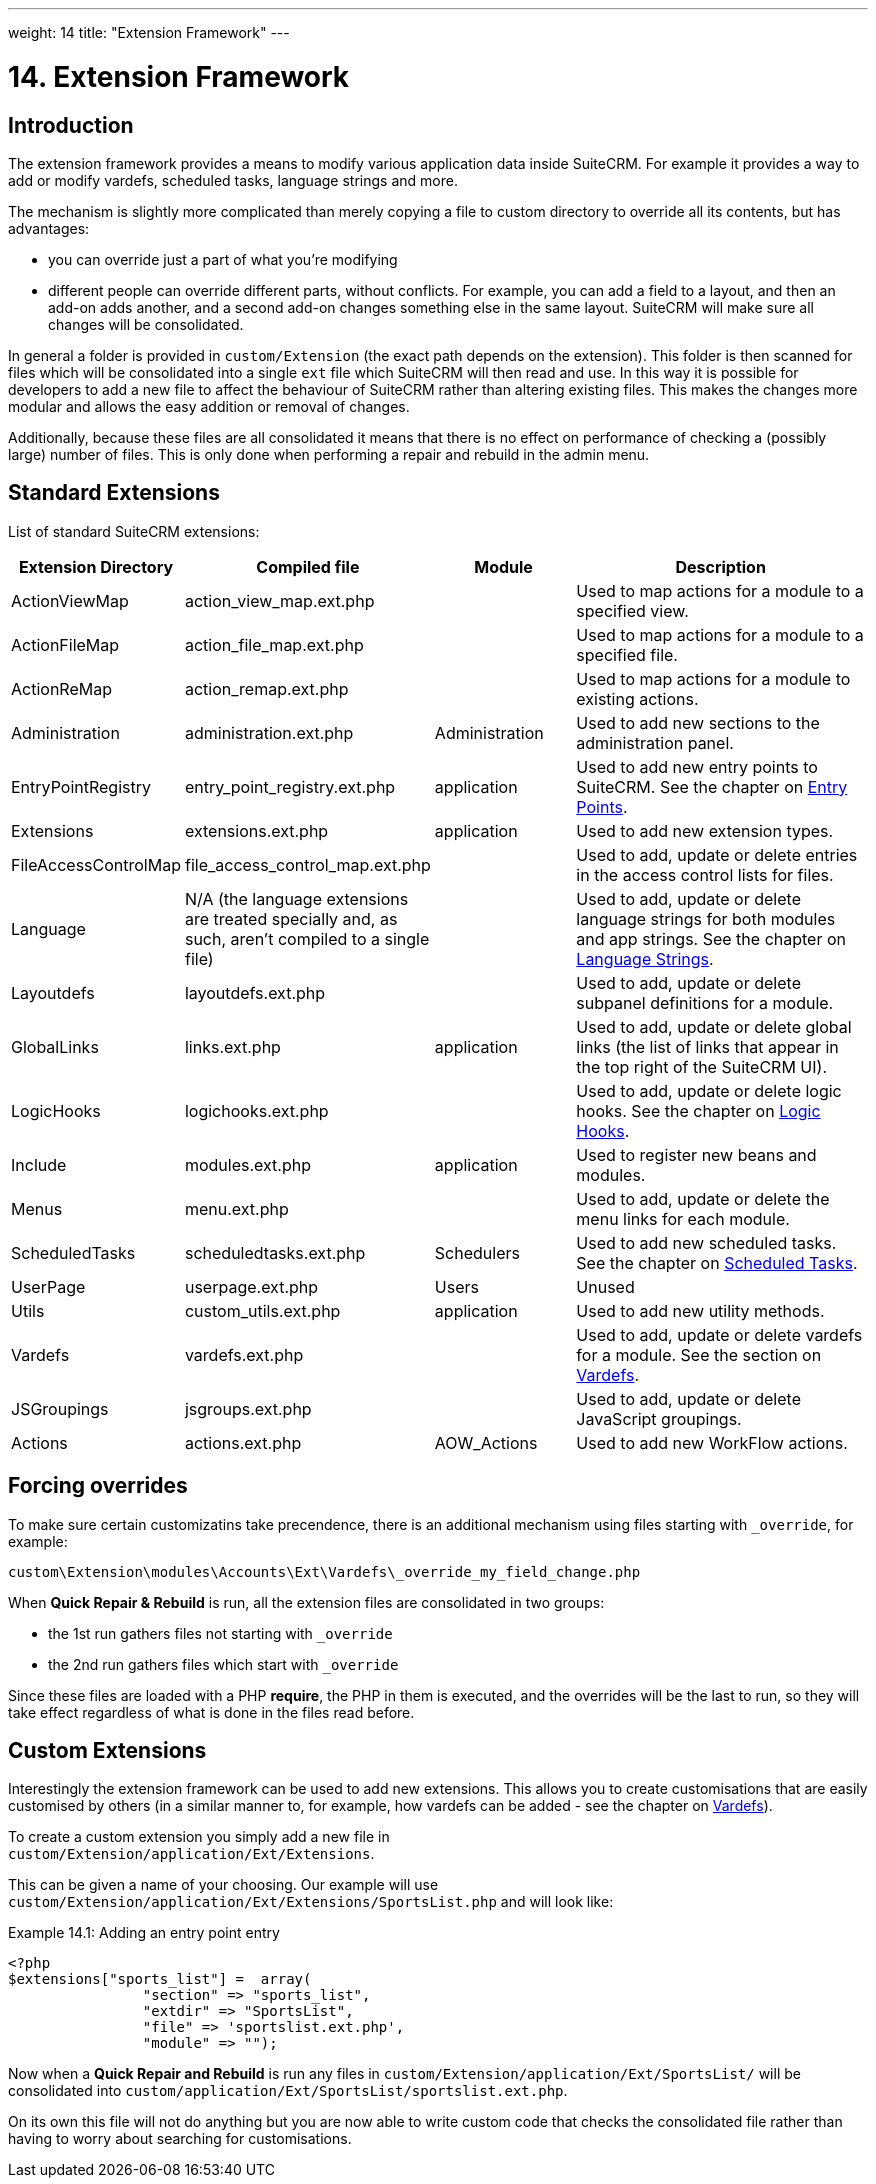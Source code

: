 ---
weight: 14
title: "Extension Framework"
---

= 14. Extension Framework

== Introduction

The extension framework provides a means to modify various application
data inside SuiteCRM. For example it provides a way to add or modify
vardefs, scheduled tasks, language strings and more. 

The mechanism is slightly more complicated than merely copying a file to custom 
directory to override all its contents, but has advantages:

- you can override just a part of what you're modifying
- different people can override different parts, without conflicts. For example, 
you can add a field to a layout, and then an add-on adds another, and a second add-on changes
something else in the same layout. SuiteCRM will make sure all changes will be consolidated.

In general a folder is provided in `custom/Extension` (the exact path depends on the
extension). This folder is then scanned for files which will be
consolidated into a single `ext` file which SuiteCRM will then read and
use. In this way it is possible for developers to add a new file to
affect the behaviour of SuiteCRM rather than altering existing files.
This makes the changes more modular and allows the easy addition or
removal of changes. 

Additionally, because these files are all consolidated it means that there is 
no effect on performance of checking a (possibly large) number of files. 
This is only done when performing a repair and rebuild in the admin menu.

== Standard Extensions

List of standard SuiteCRM extensions:

[cols="20,20,20,50",options="header",]
|=======================================================================
|Extension Directory |Compiled file |Module |Description
|ActionViewMap |action_view_map.ext.php |  |Used to map actions for a
module to a specified view.

|ActionFileMap |action_file_map.ext.php |  |Used to map actions for a
module to a specified file.

|ActionReMap |action_remap.ext.php |  |Used to map actions for a module
to existing actions.

|Administration |administration.ext.php |Administration |Used to add new
sections to the administration panel.

|EntryPointRegistry |entry_point_registry.ext.php |application |Used to
add new entry points to SuiteCRM. See the chapter on
link:../entry-points/[Entry Points].

|Extensions |extensions.ext.php |application |Used to add new extension
types.

|FileAccessControlMap |file_access_control_map.ext.php |  |Used to add,
update or delete entries in the access control lists for files.

|Language |N/A (the language extensions are treated specially and, as such, 
aren’t compiled to a single file)  |  |Used to add, update
or delete language strings for both modules and app strings. See the
chapter on link:../language-strings[Language Strings].

|Layoutdefs |layoutdefs.ext.php |  |Used to add, update or delete
subpanel definitions for a module.

|GlobalLinks |links.ext.php |application |Used to add, update or delete
global links (the list of links that appear in the top right of the
SuiteCRM UI).

|LogicHooks |logichooks.ext.php |  |Used to add, update or delete logic
hooks. See the chapter on link:../logic-hooks/[Logic
Hooks].

|Include |modules.ext.php |application |Used to register new beans and
modules.

|Menus |menu.ext.php |  |Used to add, update or delete the menu links
for each module.

|ScheduledTasks |scheduledtasks.ext.php |Schedulers |Used to add new
scheduled tasks. See the chapter on
link:../scheduled-tasks/[Scheduled Tasks].

|UserPage |userpage.ext.php |Users |Unused

|Utils |custom_utils.ext.php |application |Used to add new utility
methods.

|Vardefs |vardefs.ext.php |  |Used to add, update or delete vardefs for
a module. See the section on link:../vardefs/[Vardefs].

|JSGroupings |jsgroups.ext.php |  |Used to add, update or delete
JavaScript groupings.

|Actions |actions.ext.php |AOW_Actions |Used to add new WorkFlow
actions.
|=======================================================================

== Forcing overrides

To make sure certain customizatins take precendence, there is an additional mechanism using files starting with `_override`, 
for example:

`custom\Extension\modules\Accounts\Ext\Vardefs\_override_my_field_change.php`

When *Quick Repair & Rebuild* is run, all the extension files are consolidated in two groups:

- the 1st run gathers files not starting with `_override` 
- the 2nd run gathers files which start with `_override`

Since these files are loaded with a PHP *require*, the PHP in them is executed, and the overrides will be the last to run, 
so they will take effect regardless of what is done in the files read before.

== Custom Extensions

Interestingly the extension framework can be used to add new extensions.
This allows you to create customisations that are easily customised by
others (in a similar manner to, for example, how vardefs can be added -
see the chapter on link:../vardefs/[Vardefs]).

To create a custom extension you simply add a new file in +
`custom/Extension/application/Ext/Extensions`. 

This can be given a name of your choosing. Our example will use +
`custom/Extension/application/Ext/Extensions/SportsList.php` and will
look like:

.Example 14.1: Adding an entry point entry
[source,php]
----
<?php
$extensions["sports_list"] =  array(
                "section" => "sports_list",
                "extdir" => "SportsList",
                "file" => 'sportslist.ext.php',
                "module" => "");
----

Now when a *Quick Repair and Rebuild* is run any files in `custom/Extension/application/Ext/SportsList/` will be consolidated
into `custom/application/Ext/SportsList/sportslist.ext.php`. 

On its own this file will not do anything but you are now able to write custom code that
checks the consolidated file rather than having to worry about searching for customisations.

